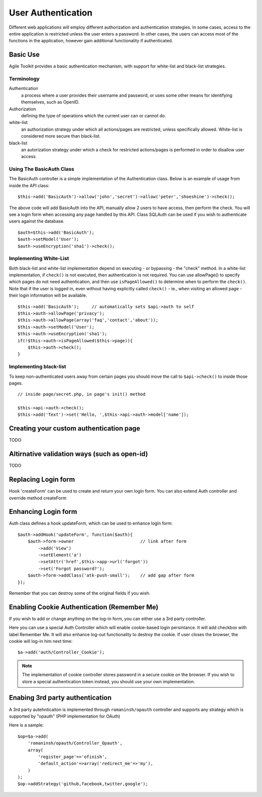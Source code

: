 *******************
User Authentication
*******************

Different web applications will employ different authorization and
authentication strategies. In some cases, access to the entire
application is restricted unless the user enters a password. In other
cases, the users can access most of the functions in the application,
however gain additional functionality if authenticated.

Basic Use
=========

Agile Toolkit provides a basic authentication mechanism, with support
for white-list and black-list strategies.

Terminology
-----------

Authentication
    a process where a user provides their username and password, or uses some other means for identifying themselves, such as OpenID.
Authorization
    defining the type of operations which the current user can or cannot do.
white-list
    an authorization strategy under which all actions/pages are restricted, unless specifically allowed. White-list is considered more secure than black-list.
black-list
    an autorization strategy under which a check for restricted actions/pages is performed in order to disallow user access.

Using The BasicAuth Class
-------------------------

The BasicAuth controller is a simple implementation of the
Authentication class. Below is an example of usage from inside the API
class:

::

    $this->add('BasicAuth')->allow('john','secret')->allow('peter','shoeshine')->check();

The above code will add BasicAuth into the API, manually allow 2 users
to have access, then perform the check. You will see a login form when
accessing any page handled by this API. Class SQLAuth can be used if you
wish to authenticate users against the database.

::

    $auth=$this->add('BasicAuth');
    $auth->setModel('User');
    $auth->useEncryption('sha1')->check();

Implementing White-List
-----------------------

Both black-list and white-list implementation depend on executing - or
bypassing - the "check" method. In a white-list implementation, if
``check()`` is not executed, then authentication is not required. You
can use allowPage() to specify which pages do not need authentication,
and then use ``isPageAllowed()`` to determine when to perform the
``check()``. Note that if the user is logged in, even without having
explicitly called ``check()`` - ie., when visiting an allowed page -
their login information will be available.

::

    $this->add('BasicAuth');     // automatically sets $api->auth to self
    $this->auth->allowPage('privacy');
    $this->auth->allowPage(array('faq','contact','about'));
    $this->auth->setModel('User');
    $this->auth->useEncryption('sha1');
    if(!$this->auth->isPageAllowed($this->page)){
        $this->auth->check();
    }

Implementing black-list
-----------------------

To keep non-authenticated users away from certain pages you should move
the call to ``$api->check()`` to inside those pages.

::

    // inside page/secret.php, in page's init() method

    $this->api->auth->check();
    $this->add('Text')->set('Hello, ',$this->api->auth->model['name']);

Creating your custom authentication page
========================================

TODO

Altirnative validation ways (such as open-id)
=============================================

TODO


Replacing Login form
====================

Hook 'createForm' can be used to create and return your own login
form. You can also extend Auth controller and override method createForm

Enhancing Login form
====================

Auth class defines a hook updateForm, which can be used to enhance login form::

    $auth->addHook('updateForm', function($auth){
        $auth->form->owner                          // link after form
            ->add('View')
            ->setElement('a')
            ->setAttr('href',$this->app->url('forgot'))
            ->set('Forgot password?');
        $auth->form->addClass('atk-push-small');    // add gap after form
    });


Remember that you can destroy some of the original fields if you wish.


Enabling Cookie Authentication (Remember Me)
============================================

If you wish to add or change anything on the log-in form, you can either use a
3rd party controller.

Here you can use a special Auth Controller which will enable cookie-based
login persintance. It will add checkbox with label Remember Me. It will
also enhance log-out functionality to destroy the cookie. If user closes
the browser, the cookie will log-in him next time::

    $a->add('auth/Controller_Cookie');

.. note:: The implementation of cookie controller stores password in a secure
    cookie on the browser. If you wish to store a special authentication token
    instead, you should use your own implementation.



Enabing 3rd party authentication
================================

A 3rd party autehnticaiton is implemented through ``romaninsh/opauth`` controller
and supports any strategy which is supported by "opauth" (PHP implementation for OAuth)

Here is a sample::

    $op=$a->add(
        'romaninsh/opauth/Controller_Opauth',
        array(
            'register_page'=>'ofinish',
            'default_action'=>array('redirect_me'=>'my'),
        )
    );
    $op->addStrategy('github,facebook,twitter,google');

